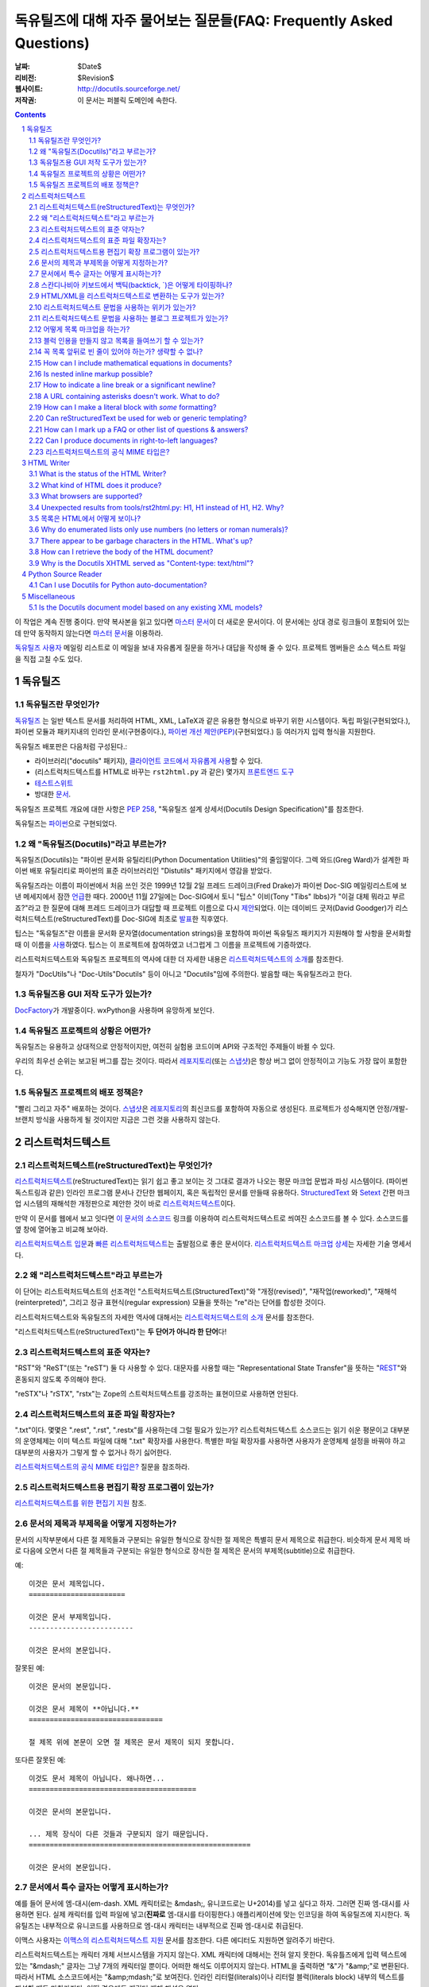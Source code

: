.. -*- coding: utf-8 -*-


.. 관리자 주의 사항: 새로운 질문은 각 절의 마지막에 덧붙여서 절과 질문의 번호가
   바뀌지 않도록 한다.


======================================================================================
 독유틸즈에 대해 자주 물어보는 질문들(FAQ: Frequently Asked Questions)
======================================================================================

:날짜: $Date$
:리비전: $Revision$
:웹사이트: http://docutils.sourceforge.net/
:저작권: 이 문서는 퍼블릭 도메인에 속한다.

.. contents::
.. sectnum::


이 작업은 계속 진행 중이다. 만약 복사본을 읽고 있다면 `마스터 문서`_\ 이 더 새로운 문서이다.
이 문서에는 상대 경로 링크들이 포함되어 있는데 만약 동작하지 않는다면 `마스터 문서`_\ 을 이용하라.

`독유틸즈 사용자`_ 메일링 리스트로 이 메일을 보내 자유롭게 질문을 하거나 대답을 작성해 줄 수 있다.
프로젝트 멤버들은 소스 텍스트 파일을 직접 고칠 수도 있다.

.. _마스터 문서: https://veranostech.github.io/docs-korean-docutils/docutils/FAQ_ko.html
.. _연락 바람:
.. _독유틸즈 사용자: docs/user/mailing-lists.html#Docutils-users



독유틸즈
================

독유틸즈란 무엇인가?
----------------------------------


독유틸즈_ 는 일반 텍스트 문서를 처리하여 HTML, XML, LaTeX과 같은 유용한 형식으로
바꾸기 위한 시스템이다. 독립 파일(구현되었다.),
파이썬 모듈과 패키지내의 인라인 문서(구현중이다.),
`파이썬 개선 제안(PEP)`_\ (구현되었다.) 등
여러가지 입력 형식을 지원한다.

독유틸즈 배포판은 다음처럼 구성된다.:

* 라이브러리("docutils" 패키지), `클라이언트 코드에서 자유롭게 사용`_\ 할 수 있다.
* (리스트럭처드텍스트를 HTML로 바꾸는 ``rst2html.py`` 과 같은) 몇가지 `프론트엔드 도구`_
* `테스트스위트`_
* 방대한 문서_.

독유틸즈 프로젝트 개요에 대한 사항은 `PEP 258`_,
"독유틸즈 설계 상세서(Docutils Design Specification)"를 참조한다.

독유틸즈는 파이썬_\ 으로 구현되었다.

.. _독유틸즈: http://docutils.sourceforge.net/
.. _`파이썬 개선 제안(PEP)`: http://www.python.org/peps/pep-0012.html
.. _클라이언트 코드에서 자유롭게 사용: docs/api/publisher_ko.html
.. _프론트엔드 도구: docs/user/tools_ko.html
.. _테스트스위트: docs/dev/testing_ko.html
.. _문서: docs/index_ko.html
.. _PEP 258: http://www.python.org/peps/pep-0258.html
.. _파이썬: http://www.python.org/


왜 "독유틸즈(Docutils)"라고 부르는가?
--------------------------------------------------------

독유틸즈(Docutils)는 "파이썬 문서화 유틸리티(Python Documentation Utilities)"의 줄임말이다.
그렉 와드(Greg Ward)가 설계한 파이썬 배포 유틸리티로 파이썬의 표준 라이브러리인 "Distutils" 패키지에서 영감을 받았다.

독유틸즈라는 이름이 파이썬에서 처음 쓰인 것은 1999년 12월 2일 프레드 드레이크(Fred Drake)가
파이썬 Doc-SIG 메일링리스트에 보낸 메세지에서 잠깐 `언급`__\ 한 때다.
2000년 11월 27일에는 Doc-SIG에서 토니 "팁스" 이비(Tony "Tibs" Ibbs)가
"이걸 대체 뭐라고 부르죠?"라고 한 질문에 대해 프레드 드레이크가 대답할 때
프로젝트 이름으로 다시 `제안`__\ 되었다.
이는 데이비드 굿저(David Goodger)가 리스럭처드텍스트(reStructuredText)를
Doc-SIG에 최초로 `발표`__\ 한 직후였다.

팁스는 "독유틸즈"란 이름을
문서화 문자열(documentation strings)을 포함하여
파이썬 독유틸즈 패키지가 지원해야 할 사항을 문서화할 때 이 이름을 `사용`__\ 하였다.
팁스는 이 프로젝트에 참여하였고 너그럽게 그 이름을 프로젝트에 기증하였다.

리스트럭처드텍스트와 독유틸즈 프로젝트의 역사에 대한 더 자세한 내용은
`리스트럭처드텍스트의 소개`_\ 를 참조한다.

철자가 "DocUtils"나 "Doc-Utils"Docutils" 등이 아니고 "Docutils"임에 주의한다.
발음할 때는 독유틸즈라고 한다.

.. _리스트럭처드텍스트의 소개: docs/ref/rst/introduction_ko.html
__ http://mail.python.org/pipermail/doc-sig/1999-December/000878.html
__ http://mail.python.org/pipermail/doc-sig/2000-November/001252.html
__ http://mail.python.org/pipermail/doc-sig/2000-November/001239.html
__ http://homepage.ntlworld.com/tibsnjoan/docutils/STpy.html


독유틸즈용 GUI 저작 도구가 있는가?
--------------------------------------------------

DocFactory_\ 가 개발중이다. wxPython을 사용하며 유망하게 보인다.

.. _DocFactory:
   http://docutils.sf.net/sandbox/gschwant/docfactory/doc/


독유틸즈 프로젝트의 상황은 어떤가?
---------------------------------------------------------------------

독유틸즈는 유용하고 상대적으로 안정적이지만, 여전히 실험용 코드이며
API와 구조적인 주제들이 바뀔 수 있다.

우리의 최우선 순위는 보고된 버그를 잡는 것이다.
따라서 레포지토리_\ (또는 스냅샷_)은 항상 버그 없이 안정적이고
기능도 가장 많이 포함한다.


독유틸즈 프로젝트의 배포 정책은?
--------------------------------------------

"빨리 그리고 자주" 배포하는 것이다.
스냅샷_\ 은 레포지토리_\ 의 최신코드를 포함하여 자동으로 생성된다.
프로젝트가 성숙해지면 안정/개발-브랜치 방식을 사용하게 될 것이지만
지금은 그런 것을 사용하지 않는다.

.. _레포지토리: docs/dev/repository.html
.. _스냅샷: http://docutils.sourceforge.net/#download


리스트럭처드텍스트
================================================================

리스트럭처드텍스트(reStructuredText)는 무엇인가?
---------------------------------------------------------------------------

리스트럭처드텍스트_\ (reStructuredText)는 읽기 쉽고 좋고 보이는 것 그대로 결과가 나오는 평문 마크업 문법과 파싱 시스템이다.
(파이썬 독스트링과 같은) 인라인 프로그램 문서나 간단한 웹페이지, 혹은 독립적인 문서를 만들때 유용하다.
StructuredText_ 와 Setext_ 간편 마크업 시스템의 재해석한 개정판으로 제안한 것이 바로 리스트럭처드텍스트_\ 이다.

만약 이 문서를 웹에서 보고 잇다면
`이 문서의 소스코드 <https://raw.githubusercontent.com/VeranosTech/docs-korean-docutils/docs-korean/docutils/FAQ_ko.rst>`_
링크를 이용하여 리스트럭처드텍스트로 씌여진 소스코드를 볼 수 있다.
소스코드를 옆 창에 열어놓고 비교해 보아라.

`리스트럭처드텍스트 입문`_\ 과 `빠른 리스트럭처드텍스트`_\ 는
출발점으로 좋은 문서이다.
`리스트럭처드텍스트 마크업 상세`_\ 는 자세한 기술 명세서다.

.. _리스트럭처드텍스트 입문: docs/user/rst/quickstart_ko.html
.. _빠른 리스트럭처드텍스트: docs/user/rst/quickref_ko.html
.. _리스트럭처드텍스트 마크업 상세: docs/ref/rst/restructuredtext_ko.html
.. _리스트럭처드텍스트: https://veranostech.github.io/docs-korean-docutils/web/rst_ko.html
.. _StructuredText: http://dev.zope.org/Members/jim/StructuredTextWiki/FrontPage/
.. _Setext: http://docutils.sourceforge.net/mirror/setext.html


왜 "리스트럭처드텍스트"라고 부르는가
------------------------------------------------------------------------

이 단어는 리스트럭처드텍스트의 선조격인 "스트럭처드텍스트(StructuredText)"와
"개정(revised)", "재작업(reworked)",  "재해석(reinterpreted)", 그리고
정규 표현식(regular expression) 모듈을 뚯하는
"re"라는 단어를 합성한 것이다.

리스트럭처드텍스트와 독유틸즈의 자세한 역사에 대해서는 `리스트럭처드텍스트의 소개`_
문서를 참조한다.


"리스트럭처드텍스트(reStructuredText)"는 **두 단어가 아니라 한 단어**\ 다!


리스트럭처드텍스트의 표준 약자는?
--------------------------------------------------------

"RST"와 "ReST"(또는 "reST") 둘 다 사용할 수 있다.
대문자를 사용할 때는 "Representational State Transfer"을 뜻하는
"REST__"와 혼동되지 않도록 주의해야 한다.

"reSTX"나 "rSTX", "rstx"는 Zope의 스트럭처드텍스트를 강조하는 표현이므로 사용하면 안된다.

__ http://en.wikipedia.org/wiki/Representational_State_Transfer


리스트럭처드텍스트의 표준 파일 확장자는?
-------------------------------------------------------------------

".txt"이다.  몇몇은 ".rest", ".rst", ".restx"를 사용하는데 그럴 필요가 있는가?
리스트럭처드텍스트 소스코드는 읽기 쉬운 평문이고 대부분의 운영체제는 이미
텍스트 파일에 대해 ".txt" 확장자를 사용한다. 특별한 파일 확장자를 사용하면
사용자가 운영체제 설정을 바꿔야 하고 대부분의 사용자가 그렇게 할 수 없거나
하기 싫어한다.

`리스트럭처드텍스트의 공식 MIME 타입은?`_ 질문을 참조하라.


리스트럭처드텍스트용 편집기 확장 프로그램이 있는가?
-----------------------------------------------------------------------------------

`리스트럭처드텍스트를 위한 편집기 지원`__ 참조.

__ tools/editors/README_ko.html


문서의 제목과 부제목을 어떻게 지정하는가?
-----------------------------------------------------------

문서의 시작부분에서 다른 절 제목들과 구분되는 유일한 형식으로 장식한 절 제목은 특별히
문서 제목으로 취급한다.
비슷하게 문서 제목 바로 다음에 오면서 다른 절 제목들과 구분되는 유일한 형식으로 장식한 절 제목은
문서의 부제목(subtitle)으로 취급한다.

예::

    이것은 문서 제목입니다.
    =======================

    이것은 문서 부제목입니다.
    -------------------------

    이것은 문서의 본문입니다.

잘못된 예::

    이것은 문서의 본문입니다.

    이것은 문서 제목이 **아닙니다.**
    ================================

    절 제목 위에 본문이 오면 절 제목은 문서 제목이 되지 못합니다.

또다른 잘못된 예::

    이것도 문서 제목이 아닙니다. 왜나하면...
    ========================================

    이것은 문서의 본문입니다.

    ... 제목 장식이 다른 것들과 구분되지 않기 때문입니다.
    =====================================================

    이것은 문서의 본문입니다.


문서에서 특수 글자는 어떻게 표시하는가?
--------------------------------------------------------------------------------

예를 들어 문서에 엠-대시(em-dash. XML 캐릭터로는 &mdash;,
유니코드로는 U+2014)를 넣고 싶다고 하자. 그러면 진짜 엠-대시를 사용하면 된다.
실제 캐릭터를 입력 파일에 넣고(**진짜로** 엠-대시를 타이핑한다.)
애플리케이션에 맞는 인코딩을 하여 독유틸즈에 지시한다.
독유틸즈는 내부적으로 유니코드를 사용하므로 엠-대시 캐릭터는
내부적으로 진짜 엠-대시로 취급된다.

이맥스 사용자는 `이맥스의 리스트럭처드텍스트 지원`__
문서를 참조한다.  다른 에디터도 지원하면 알려주기 바란다.

__ tools/editors/emacs/README_ko.html

리스트럭처드텍스트는 캐릭터 개체 서브시스템을 가지지 않는다.
XML 캐릭터에 대해서는 전혀 알지 못한다.
독유틀즈에게 입력 텍스트에 있는  "&mdash;" 글자는
그냥 7개의 캐릭터일 뿐이다. 어떠한 해석도 이루어지지 않는다.
HTML을 출력하면 "&"가 "&amp;"로 변환된다. 따라서
HTML 소스코드에서는 "&amp;mdash;"로 보여진다.
인라인 리터럴(literals)이나 리터럴 블럭(literals block) 내부의
텍스트를 해설할 때도 마찬가지다. 어떤 경우에도 캐릭터 개체
해석은 없다.

만약 유니코드 호환 인코딩을 사용할 수 없고 7비트 아스키코드만 써야 한다면
돌아가는 방법이 있기는 하다.
독유틸즈 0.3.10에는 `표준 치환 정의 집합(Standard Substitution Definition Sets)`_\ 이 추가되었다.
이를 사용하면 치환 정의(substitution definitions)를 사용하여
XML이나 HTML 캐릭터를 넣을 수 있다.
예를 들어 일본 엔화 표시는 다음과 같이 쓸 수 있다.

    .. include:: <xhtml1-lat1.txt>

    식사가 |yen| 600이라고?  정말 싸네!

옛날 버전의 독유틸즈에서는
캐릭터 개체 셋의 치환 정의를 할 때 "unicode_" 지시어를 사용할 수 있다.
아이디어를 제공해준 데이비드 프리스트(David Priest)에게 감사한다.

만약 XML 스타일의 캐릭터 개체를 사용해야 한다면
UTF-8이나 비슷한 걸로 변환하는 전처리기를 직접 구현해야 한다.
하지만 이렇게 하면 더이상 캐릭터 개체를 자연스럽게 사용할 수 없기 때문에
상황이 복잡해진다.
"&mdash;"라고 쓰는 대신에 "&amp;mdash;"라고 써야 할 것이다.

롱-대시(long dash)의 경우에도 ("unicode_" 지시자를 사용하여)
문서에 다음처럼 치환 정의를 넣을 수 있다.::

    .. |--| unicode:: U+2013   .. 엔-대시(en dash)
    .. |---| unicode:: U+2014  .. 엠-대시(em dash), 좌우의 공백을 없앰.
       :trim:

.. |--| unicode:: U+2013   .. 엔-대시(en dash)
.. |---| unicode:: U+2014  .. 엠-대시(em dash), 좌우의 공백을 없앰.
   :trim:

이렇게 하면 다음 처럼 순수 아스키코드로 대시를 사용할 수 있다.:
"``foo |--| bar; foo |---| bar``",
는 "foo |--| bar; foo |---| bar"로
보일 것이다(모질라와 파이어폭스에서는 잘 안보일 수도 있다.).

"``foo|---|bar``"라고는 쓸 수 없기 때문에 일단 공백을 넣고
리스트럭처드텍스트 파서가 공백을 없애도록 ``:trim:`` 옵션이 필요하다.

.. _표준 치환 정의 집합(Standard Substitution Definition Sets):
   docs/ref/rst/definitions_ko.html
.. _unicode: docs/ref/rst/directives.html#unicode-character-codes
.. _tarball: http://docutils.sourceforge.net/tmp/charents.tgz
.. _to-do list: docs/dev/todo.html


스칸디나비아 키보드에서 백틱(backtick, \`)은 어떻게 타이핑하나?
---------------------------------------------------------------------------------------------------------

스칸디나비아 키보드를 쓰면 백틱(backtick, \`)키가 없으므로
리스트럭처드텍스트에서 백틱 사용이 어렵다.
백틱(\`) 캐릭터를 쓰려면 SHIFT-` + SPACE를 눌러야 한다.

불행하게도 현재까지 나온 어떤 방법으로도 모든 사람을 만족시킬 수 있는 방법은 없다.

스칸디나비아 프로그래머와 기술서 작가의 경우, 이 상황은
리스트럭처드텍스트 뿐 아니라 다른 프로그래밍 언어와 환경에서도 마찬가지이다.

가능한 해결방법은 다음과 같다.

* 백틱을 많이 상요하지 않는다면 가장 단순한 방법으로 백틱을 하나 치고서는
  카피-페이스트(copy and then paste)를 한다.
  이 방법이 SHIFT-` + SPACE를 계속 치는 것보다는 빠르다.

* 키보드 마크로를 사용한다.

* 키보드 매핑을 바꾼다. 스칸디나비아 키보드 배열은 프로그래밍과 기술서용의
  다른 캐릭터도 사용하기 힘들다.
  예를 들어 []{} 기호들도 미국식 자판에 비해 치기 힘들게 되어 있다.

  Axel Kollmorgen을 인용하면,

      윈도우에서는 `Microsoft Keyboard Layout Creator
      <http://www.microsoft.com/globaldev/tools/msklc.mspx>`__\ 를 쓰면
      쉽게 백틱 키를 매핑할 수 있다.

* 가상 키보드 및 캐릭터 팔레트를 사용한다.:

  - `Web-based keyboards <http://keyboard.lab.co.il/>`__ (IE에서만 사용가능).
  - 윈도우: `Click-N-Type <http://www.lakefolks.org/cnt/>`__.
  - 맥 OS X: 선호하는 캐릭터를 쉽게 입력하도록 저장 가능한 캐릭터 팔레트.
    시스템 환경설정을 열고 언어 및 지역, 키보드 환경 설정의 키보드 탭에서
    "메뉴 막대에서 키보드 및 이모티콘 표시"를 설정한다.

만약 더 나은 방법이 있다면 `연락 바람`_\ .


HTML/XML을 리스트럭처드텍스트로 변환하는 도구가 있는가?
---------------------------------------------------------------------------------------

여러 사람들이 이 아이디어를 교류하였으며 `독유틸즈 링크 목록`_\ 에
몇가지 리스트럭처드텍스트 생성 도구가 구현되어 있다.

리스트럭처드텍스트에서 다시 XML로 변환하는것이 불가능한 이유는 없다.
기술적으로 구현이 안된다면 버그로 간주해야 한다.
공백은 같지 않아도 문단은 상관없다.
링크나 ID 처리와 같은 자잘한 부분에서 어려움이 있을 수는 있다.

The tricky parts would be the smaller details, like
links and IDs and other bookkeeping.

HTML의 경우에는 완벽하게 변환하는 것이 불가능하다.
추가 클래스 속성을 많이 추가한다고 해도 어려울 수 있다.
"아주 간단한 HTML"(간단한 정도를 잘 정의하면)을 리스트럭처드텍스트로
변환하는 것은 가능하겠지만 HTML 자체가 단순한 형식화에 지나지 않기 때문에
변환기가 유용하지 않을 것이다.
80% 정도는 자동으로 변환하고 나머지 20%를 수동으로 변환하는 80/20 접근방법을 쓸 수도 있다.

.. _독유틸즈 링크 목록: docs/user/links_ko.html


리스트럭처드텍스트 문법을 사용하는 위키가 있는가?
-----------------------------------------------------------------------------

There are several, with various degrees of completeness.  With no
implied endorsement or recommendation, and in no particular order:

* `Ian Bicking'의 실험적인 코드
  <http://docutils.sf.net/sandbox/ianb/wiki/Wiki.py>`__

* `모인모인(MoinMoin) <http://moinmoin.wikiwikiweb.de/>`__\ 도 일부 지원한다.
  다음은 `샘플 <http://moinmoin.wikiwikiweb.de/RestSample>`__\ 이다.

* Zope 기반의 `Zwiki <http://zwiki.org/>`__

* Zope3 기반의 Zwiki (Zope 3 소스트리 ``zope.products.zwiki``)

* `StikiWiki <http://mithrandr.moria.org/code/stikiwiki/>`__

* `Trac <http://trac.edgewall.com//>`__ \ 도 위키 마크업의 대체품으로
  리스트럭처드텍스트 문법을
  `지원 <http://trac.edgewall.com//wiki/WikiRestructuredText>`__\ 한다.
  RST 참조 지시어나 'trac' 역할 지시자를 사용한 `TracLinks
  <http://trac.edgewall.com//wiki/TracLinks>`__\ 도 지원한다.

다른 리스트럭처드텍스트 지원 위키가 있다면 `연락 바람`_\ .

.. dead link
.. The example application for the `Web Framework Shootout
.. <http://colorstudy.com/docs/shootout.html>`__ article is a Wiki using
.. reStructuredText.


리스트럭처드텍스트 문법을 사용하는 블로그 프로젝트가 있는가?
-----------------------------------------------------------------------------

다음 목록은 특정한 순서를 따르지 않으며 특별히 어떤 것을 추천하지도 않는다.

* `Firedrop <http://www.voidspace.org.uk/python/firedrop2/>`__
* `PyBloxsom <http://pyblosxom.sourceforge.net/>`__
* `Lino WebMan <http://lino.sourceforge.net/webman.html>`__
* `Pelican <http://blog.getpelican.com/>`__
  (`PyPi <http://pypi.python.org/pypi/pelican>`__)

다른 리스트럭처드텍스트 지원 블로그가 있다면 `연락 바람`_\ .


.. _Can lists be indented without generating block quotes?:

어떻게 목록 마크업을 하는가?
------------------------------------------------------

`글머리 기호 목록`_ & `순서 목록`_ 마크업은 아주 직관적이지만
다음 두 가지를 주의해야 한다.

.. _글머리 기호 목록: docs/ref/rst/restructuredtext_ko.html#bullet-lists
.. _순서 목록: docs/ref/rst/restructuredtext_ko.html#enumerated-lists

1. 목록을 **들여쓰기하면 안된다**\ . 다음은 옳은 예이다.::

       문장

       * 목록 항목 1

         * 내포 항목 1.1
         * 내포 항목 1.2

       * 목록 항목 2

   다음은 틀린 예이다.::

       문장

         * 목록 항목 1

             * 내포 항목 1.1
             * 내포 항목 1.2

         * 목록 항목 2

   (항목 1.1이나 1.2처럼) 들여쓰기를 하면 블럭 인용(block quote)으로 간주한다.
   아마도 의도한 바와 다를 것이다.
   이렇게 하면 출력에서 목록이 너무 많이 들어가게 된다.

2. 같은 레벨의 항목인 경우만 제외하고 목록 항목 **앞뒤로 반드시 빈 줄**\ 이 있어야 한다.
   같은 레벨의 항목의 경우에는 빈 줄이 있어도 되고 없어도 된다.
   위 예제에서도 볼 수 있다.

*출력*\ 된 형식은 입력에 의존하지 않으며 출력기(writer)와 스타일시트에 의해 결정된다.
예를 들어 HTML 출력에서 리스트는 기본으로 들여쓰기 되지는 않는다.
자세한 내용은 `목록은 HTML에서 어떻게 보이나?`_ 항목을 참조한다.


블럭 인용을 만들지 않고 목록을 들여쓰기 할 수 있는가?
-----------------------------------------------------------------------------------------

어떤 사람들은 들여쓰기가 있는 목록을 쓰면서 블럭 인용을 만들지 않기를 바란다.
리스트럭처드텍스트에서 이것을 허용하는가에 대한 많은 토론이 있었다. 하지만
이렇게 구현하려면 몇가지 해결해야 할 이슈가 있다. 이 이슈에 대해 정리한 내용은
`앞으로 해야 할 일`__\ 을 참조한다.

__ docs/dev/todo.html#indented-lists


꼭 목록 앞뒤로 빈 줄이 있어야 하는가? 생략할 수 없나?
--------------------------------------------------------------

대답: 생략할 수 없다.

리스트럭처드텍스트에서는 목록의 앞뒤로 빈 줄(blank lines) 없이 목록을
마크업하거나 파싱할 수 없다. 빈 줄이 많으면 중첩된 목록이 보기 흉해질 수 있지만
불명확한 마크업을 피하기 위해 치루어야 할 대가이다.
몇몇 다른 텍스트기반 마크업 시스템은 중첩된 목록에서 빈 줄을 요구하지 않는다.
그 대신 더 불명확해 지거나 복잡하게 된다.
예를 들어, `Epytext <http://epydoc.sf.net/epytext.html#list>`_\ 에서는
목록 앞뒤로 빈 줄이 필요업지만 대신 목록 자체를 들여쓰기 해야 하고
불명확한 경우를 피해야 한다.


How can I include mathematical equations in documents?
------------------------------------------------------

Use the `math directive`_ and `math role`_, available since Docutils 0.8.

.. _math directive: docs/ref/rst/directives.html#math
.. _math role: docs/ref/rst/roles.html#math


Is nested inline markup possible?
---------------------------------

Not currently, no.  It's on the `to-do list`__ (`details here`__), and
hopefully will be part of the reStructuredText parser soon.  At that
time, markup like this will become possible::

    Here is some *emphasized text containing a `hyperlink`_ and
    ``inline literals``*.

__ docs/dev/todo.html#nested-inline-markup
__ docs/dev/rst/alternatives.html#nested-inline-markup

There are workarounds, but they are either convoluted or ugly or both.
They are not recommended.

* Inline markup can be combined with hyperlinks using `substitution
  definitions`__ and references__ with the `"replace" directive`__.
  For example::

      Here is an |emphasized hyperlink|_.

      .. |emphasized hyperlink| replace:: *emphasized hyperlink*
      .. _emphasized hyperlink: http://example.org

  It is not possible for just a portion of the replacement text to be
  a hyperlink; it's the entire replacement text or nothing.

  __ docs/ref/rst/restructuredtext.html#substitution-definitions
  __ docs/ref/rst/restructuredtext.html#substitution-references
  __ docs/ref/rst/directives.html#replace

* The `"raw" directive`__ can be used to insert raw HTML into HTML
  output::

      Here is some |stuff|.

      .. |stuff| raw:: html

         <em>emphasized text containing a
         <a href="http://example.org">hyperlink</a> and
         <tt>inline literals</tt></em>

  Raw LaTeX is supported for LaTeX output, etc.

  __ docs/ref/rst/directives.html#raw


How to indicate a line break or a significant newline?
------------------------------------------------------

`Line blocks`__ are designed for address blocks, verse, and other
cases where line breaks are significant and must be preserved.  Unlike
literal blocks, the typeface is not changed, and inline markup is
recognized.  For example::

    | A one, two, a one two three four
    |
    | Half a bee, philosophically,
    |     must, *ipso facto*, half not be.
    | But half the bee has got to be,
    |     *vis a vis* its entity.  D'you see?
    |
    | But can a bee be said to be
    |     or not to be an entire bee,
    |         when half the bee is not a bee,
    |             due to some ancient injury?
    |
    | Singing...

__ docs/ref/rst/restructuredtext.html#line-blocks

Here's a workaround for manually inserting explicit line breaks in
HTML output::

    .. |br| raw:: html

       <br />

    I want to break this line here: |br| this is after the break.

    If the extra whitespace bothers you, |br|\ backslash-escape it.


A URL containing asterisks doesn't work.  What to do?
-----------------------------------------------------

Asterisks are valid URL characters (see :RFC:`2396`), sometimes used
in URLs.  For example::

    http://cvs.example.org/viewcvs.py/*checkout*/module/file

Unfortunately, the parser thinks the asterisks are indicating
emphasis.  The slashes serve as delineating punctuation, allowing the
asterisks to be recognized as markup.  The example above is separated
by the parser into a truncated URL, an emphasized word, and some
regular text::

    http://cvs.example.org/viewcvs.py/
    *checkout*
    /module/file

To turn off markup recognition, use a backslash to escape at least the
first asterisk, like this::

    http://cvs.example.org/viewcvs.py/\*checkout*/module/file

Escaping the second asterisk doesn't hurt, but it isn't necessary.


How can I make a literal block with *some* formatting?
------------------------------------------------------

Use the `parsed-literal`_ directive.

.. _parsed-literal: docs/ref/rst/directives.html#parsed-literal

Scenario: a document contains some source code, which calls for a
literal block to preserve linebreaks and whitespace.  But part of the
source code should be formatted, for example as emphasis or as a
hyperlink.  This calls for a *parsed* literal block::

    .. parsed-literal::

       print "Hello world!"  # *tricky* code [1]_

The emphasis (``*tricky*``) and footnote reference (``[1]_``) will be
parsed.


Can reStructuredText be used for web or generic templating?
-----------------------------------------------------------

Docutils and reStructuredText can be used with or as a component of a
templating system, but they do not themselves include templating
functionality.  Templating should simply be left to dedicated
templating systems.  Users can choose a templating system to apply to
their reStructuredText documents as best serves their interests.

There are many good templating systems for Python (ht2html_, YAPTU_,
Quixote_'s PTL, Cheetah_, etc.; see this non-exhaustive list of `some
other templating systems`_), and many more for other languages, each
with different approaches.  We invite you to try several and find one
you like.  If you adapt it to use Docutils/reStructuredText, please
consider contributing the code to Docutils or `연락 바람`_ and we'll
keep a list here.

One reST-specific web templating system is `rest2web
<http://www.voidspace.org.uk/python/rest2web>`_, a tool for
automatically building websites, or parts of websites.

.. _ht2html: http://ht2html.sourceforge.net/
.. _YAPTU:
   http://aspn.activestate.com/ASPN/Cookbook/Python/Recipe/52305
.. _Quixote: http://www.mems-exchange.org/software/quixote/
.. _Cheetah: http://www.cheetahtemplate.org/
.. _some other templating systems:
   http://webware.sourceforge.net/Papers/Templates/


How can I mark up a FAQ or other list of questions & answers?
-------------------------------------------------------------

There is no specific syntax for FAQs and Q&A lists.  Here are two
options:

1. For a FAQ (Frequently Asked Questions, usually with answers), a
   convenient way to mark up the questions is as section titles, with
   the answer(s) as section content.  This document is marked up in
   this way.

   The advantages of using section titles for questions are: sections
   can be numbered automatically, and a table of contents can be
   generated automatically.  One limitation of this format is that
   questions must fit on one line (section titles may not wrap, in the
   source text).  For very long questions, the title may be a summary
   of the question, with the full question in the section body.

2. Field lists work well as Q&A lists::

       :Q: What kind of questions can we
           put here?

       :A: Any kind we like!

   In order to separate questions, lists can be used:

       1. :Q: What kind of question can we
              put here?
          :A: Any kind we like!

       2. :Q: How many answers can a question have?
          :A: It can have one,
          :A: or more.
          :A3: Answers can be numbered like this.
          :A: 1. Or like this.
              2. We're flexible!

   If you don't want to number or otherwise mark questions, you can
   use an empty comment between individual field lists to separate
   them::

       :Q: First question?
       :A: Answer.

       ..

       :Q: Second question?
       :A: Answer.


.. _bidi:

Can I produce documents in right-to-left languages?
---------------------------------------------------

Languages written from right to left, such as Arabic and Hebrew, must
be reordered according to the `Unicode Bidi Algorithm`_.  This
requires support from the editor and special markup in the output
format.

The source format of reStructuredText is relatively bidi-friendly:
most constructs are denoted by punctuation without intrusion of
English and when you must write in English, it's usually on a separate
line.  So any editor that auto-detects direction per-line (like gedit
or geresh_) will suffice.

Moreover, it's possible to translate_ all reStructuredText keywords.
This was not yet done for any RTL language, but when it is, it will be
possible to write an RTL document with vitually no English.  This will
allow reasonable use of editors limited to a single base direction for
the whole document (like Notepad, Vim and text boxes in Firefox).

.. _Unicode Bidi Algorithm: http://www.unicode.org/reports/tr9/
.. _geresh: http://www.typo.co.il/~mooffie/geresh/
.. _translate: docs/howto/i18n.html

The second problem is bidi markup of the output.  There is an almost
transparent implicit solution for HTML:

* Grab http://cben-hacks.sourceforge.net/bidi/hibidi.py and
  http://cben-hacks.sourceforge.net/bidi/rst2html_hibidi.py.
  Put them both in the same directory and make them executable.

* Use ``rst2html_hibidi.py`` instead of ``rst2html.py``.

* It infers dir attributes in the HTML from the text.  It does it
  hierachically, giving much better results than usual.  You can still
  use LRM/RLM and LRE/RLE/PDF control codes to help it.

  * If you want the gory details: See the full theory_, and note the
    incomplete practice_ (this is still a partial implementation - but
    sufficient for most needs).

    .. _theory: http://cben-hacks.sf.net/bidi/hibidi.html
    .. _practice: http://cben-hacks.sf.net/bidi/hibidi.html#practice

There is also an explicit way to set directions through CSS and
classes in the HTML:

* Copy ``default.css`` to a new file and add relevant parts of the
  following::

      /* Use these two if the main document direction is RTL */
      body { direction: rtl; }
      div.sidebar { float: left !important; }

      /* The next 3 rules are very useful in documents containing pieces
      of code in english */
      /* Use this if you all your literal blocks (::) are LTR */
      pre {direction: ltr; unicode-bidi: embed; }
      /* Use this if you all your inline literals (``) are LTR */
      tt {direction: ltr; unicode-bidi: embed; }
      /* Use this if you all your interpretted text (`) is LTR */
      cite {direction: ltr; unicode-bidi: embed; }

      /* Allow manual direction override by class directive and roles */
      .rtl { direction: rtl; }
      .ltr { direction: ltr; }

* Select this new stylesheet with ``--stylesheet=<file>`` or the
  stylesheet_ setting.

* Now if you need to override the direction of some element (from a
  paragraph to a whole section), write::

      .. class:: rtl

  or::

      .. class:: ltr

  before it (see the class_ directive for details).

* To change the direction of some inline text fragment, you can use
  RLE/LRE/PDF control characters, or write ``:rtl:`RTL text``` /
  ``:ltr:`RTL text```.  To use the latter syntax, you must write this
  once at the beginning of your document::

      .. role:: ltr
      .. role:: rtl

.. _stylesheet: docs/user/config.html#stylesheet
.. _class: docs/ref/rst/directives.txt#class

LaTeX is quite hard to implement (it doesn't support the bidi
algorithm, so all direction changes - even numbers in RTL text - must
be explicitly marked).  Other formats are more-or-less easy.

If you have any questions/problems/bugs related to bidi with docutils,
ask `Beni Cherniavsky`__ directly or the `독유틸즈 사용자`_ mailing
list.

__ mailto:cben@users.sf.net


리스트럭처드텍스트의 공식 MIME 타입은?
--------------------------------------------------------

While there is no registered MIME type for reStructuredText, the
"official unofficial" standard MIME type is "text/x-rst".  This was
invented for the build system for 파이썬 개선 제안(PEP: Python Enhancement Proposals),
and it's used by the python.org web site build system.

(The "x-" prefix means it's an unregistered MIME type.)

Also see `리스트럭처드텍스트의 표준 파일 확장자는?`_


HTML Writer
===========

What is the status of the HTML Writer?
--------------------------------------

The HTML Writer module, ``docutils/writers/html4css1.py``, is a
proof-of-concept reference implementation.  While it is a complete
implementation, some aspects of the HTML it produces may be incompatible
with older browsers or specialized applications (such as web templating).
The sandbox has some alternative HTML writers, contributions are welcome.


What kind of HTML does it produce?
----------------------------------

It produces XHTML compatible with the `XHTML 1.0`_ specification.  A
cascading stylesheet is required for proper viewing with a modern
graphical browser.  Correct rendering of the HTML produced depends on
the CSS support of the browser.  A general-purpose stylesheet,
``html4css1.css`` is provided with the code, and is embedded by
default.  It is installed in the "writers/html4css1/" subdirectory
within the Docutils package.  Use the ``--help`` command-line option
to see the specific location on your machine.

.. _XHTML 1.0: http://www.w3.org/TR/xhtml1/


What browsers are supported?
----------------------------

No specific browser is targeted; all modern graphical browsers should
work.  Some older browsers, text-only browsers, and browsers without
full CSS support are known to produce inferior results.  Firefox,
Safari, Mozilla (version 1.0 and up), Opera, and MS Internet Explorer
(version 5.0 and up) are known to give good results.  Reports of
experiences with other browsers are welcome.


Unexpected results from tools/rst2html.py: H1, H1 instead of H1, H2.  Why?
--------------------------------------------------------------------------

Here's the question in full:

    I have this text::

        Heading 1
        =========

        All my life, I wanted to be H1.

        Heading 1.1
        -----------

        But along came H1, and so shouldn't I be H2?
        No!  I'm H1!

        Heading 1.1.1
        *************

        Yeah, imagine me, I'm stuck at H3!  No?!?

    When I run it through tools/rst2html.py, I get unexpected results
    (below).  I was expecting H1, H2, then H3; instead, I get H1, H1,
    H2::

        ...
        <html lang="en">
        <head>
        ...
        <title>Heading 1</title>
        </head>
        <body>
        <div class="document" id="heading-1">
        <h1 class="title">Heading 1</h1>                <-- first H1
        <p>All my life, I wanted to be H1.</p>
        <div class="section" id="heading-1-1">
        <h1><a name="heading-1-1">Heading 1.1</a></h1>        <-- H1
        <p>But along came H1, and so now I must be H2.</p>
        <div class="section" id="heading-1-1-1">
        <h2><a name="heading-1-1-1">Heading 1.1.1</a></h2>
        <p>Yeah, imagine me, I'm stuck at H3!</p>
        ...

    What gives?

Check the "class" attribute on the H1 tags, and you will see a
difference.  The first H1 is actually ``<h1 class="title">``; this is
the document title, and the default stylesheet renders it centered.
There can also be an ``<h2 class="subtitle">`` for the document
subtitle.

If there's only one highest-level section title at the beginning of a
document, it is treated specially, as the document title.  (Similarly, a
lone second-highest-level section title may become the document
subtitle.)  See `문서의 제목과 부제목을 어떻게 지정하는가?`_ for
details.  Rather than use a plain H1 for the document title, we use ``<h1
class="title">`` so that we can use H1 again within the document.  Why
do we do this?  HTML only has H1-H6, so by making H1 do double duty, we
effectively reserve these tags to provide 6 levels of heading beyond the
single document title.

HTML is being used for dumb formatting for nothing but final display.
A stylesheet *is required*, and one is provided; see `What kind of
HTML does it produce?`_ above.  Of course, you're welcome to roll your
own.  The default stylesheet provides rules to format ``<h1
class="title">`` and ``<h2 class="subtitle">`` differently from
ordinary ``<h1>`` and ``<h2>``::

    h1.title {
      text-align: center }

    h2.subtitle {
      text-align: center }

If you don't want the top section heading to be interpreted as a
title at all, disable the `doctitle_xform`_ setting
(``--no-doc-title`` option).  This will interpret your document
differently from the standard settings, which might not be a good
idea.  If you don't like the reuse of the H1 in the HTML output, you
can tweak the `initial_header_level`_ setting
(``--initial-header-level`` option) -- but unless you match its value
to your specific document, you might end up with bad HTML (e.g. H3
without H2).

.. _doctitle_xform: docs/user/config.html#doctitle-xform
.. _initial_header_level: docs/user/config.html#initial-header-level

(Thanks to Mark McEahern for the question and much of the answer.)


목록은 HTML에서 어떻게 보이나?
--------------------------------

If list formatting looks strange, first check that you understand
`list markup`__.

__ `How should I mark up lists?`_

* By default, HTML browsers indent lists relative to their context.
  This follows a long tradition in browsers (but isn't so established
  in print).  If you don't like it, you should change the stylesheet.

  This is different from how lists look in reStructuredText source.
  Extra indentation in the source indicates a blockquote, resulting in
  too much indentation in the browser.

* A list item can contain multiple paragraphs etc.  In complex cases
  list items are separated by vertical space.  By default this spacing
  is omitted in "simple" lists.  A list is simple if every item
  contains a simple paragraph and/or a "simple" nested list.  For
  example:

      * text

        * simple

          * simple
          * simple

        * simple

        text after a nested list

      * multiple

        paragraphs

  In this example the nested lists are simple (and should appear
  compacted) but the outer list is not.

  If you want all lists to have equal spacing, disable the
  `compact_lists`_ setting (``--no-compact-lists`` option).  The
  precise spacing can be controlled in the stylesheet.

  Note again that this is not exactly WYSIWYG: it partially resembles
  the rules about blank lines being optional between list items in
  reStructuredText -- but adding/removing optional blank lines does
  not affect spacing in the output!  It's a feature, not a bug: you
  write it as you like but the output is styled consistently.

  .. _compact_lists: docs/user/config.html#compact-lists


Why do enumerated lists only use numbers (no letters or roman numerals)?
------------------------------------------------------------------------

The rendering of enumerators (the numbers or letters acting as list
markers) is completely governed by the stylesheet, so either the
browser can't find the stylesheet (try enabling the
`embed_stylesheet`_ setting [``--embed-stylesheet`` option]), or the
browser can't understand it (try a recent Firefox, Mozilla, Konqueror,
Opera, Safari, or even MSIE).

.. _embed_stylesheet: docs/user/config.html#embed-stylesheet


There appear to be garbage characters in the HTML.  What's up?
--------------------------------------------------------------

What you're seeing is most probably not garbage, but the result of a
mismatch between the actual encoding of the HTML output and the
encoding your browser is expecting.  Your browser is misinterpreting
the HTML data, which is encoded text.  A discussion of text encodings
is beyond the scope of this FAQ; see one or more of these documents
for more info:

* `UTF-8 and Unicode FAQ for Unix/Linux
  <http://www.cl.cam.ac.uk/~mgk25/unicode.html>`_

* Chapters 3 and 4 of `Introduction to i18n [Internationalization]
  <http://www.debian.org/doc/manuals/intro-i18n/>`_

* `Python Unicode Tutorial
  <http://www.reportlab.com/i18n/python_unicode_tutorial.html>`_

* `Python Unicode Objects: Some Observations on Working With Non-ASCII
  Character Sets <http://effbot.org/zone/unicode-objects.htm>`_

The common case is with the default output encoding (UTF-8), when
either numbered sections are used (via the "sectnum_" directive) or
symbol-footnotes.  3 non-breaking spaces are inserted in each numbered
section title, between the generated number and the title text.  Most
footnote symbols are not available in ASCII, nor are non-breaking
spaces.  When encoded with UTF-8 and viewed with ordinary ASCII tools,
these characters will appear to be multi-character garbage.

You may have an decoding problem in your browser (or editor, etc.).
The encoding of the output is set to "utf-8", but your browswer isn't
recognizing that.  You can either try to fix your browser (enable
"UTF-8 character set", sometimes called "Unicode"), or choose a
different encoding for the HTML output.  You can also try
``--output-encoding=ascii:xmlcharrefreplace`` for HTML or XML, but not
applicable to non-XMLish outputs (if using runtime
settings/configuration files, use ``output_encoding=ascii`` and
``output_encoding_error_handler=xmlcharrefreplace``).

If you're generating document fragments, the "Content-Type" metadata
(between the HTML ``<head>`` and ``</head>`` tags) must agree with the
encoding of the rest of the document.  For UTF-8, it should be::

    <meta http-equiv="Content-Type" content="text/html; charset=utf-8" />

Also, Docutils normally generates an XML declaration as the first line
of the output.  It must also match the document encoding.  For UTF-8::

    <?xml version="1.0" encoding="utf-8" ?>

.. _sectnum: docs/ref/rst/directives.html#sectnum


How can I retrieve the body of the HTML document?
-------------------------------------------------

(This is usually needed when using Docutils in conjunction with a
templating system.)

You can use the `docutils.core.publish_parts()`_ function, which
returns a dictionary containing an 'html_body_' entry.

.. _docutils.core.publish_parts(): docs/api/publisher.html#publish-parts
.. _html_body: docs/api/publisher.html#html-body


Why is the Docutils XHTML served as "Content-type: text/html"?
--------------------------------------------------------------

Full question:

    Docutils' HTML output looks like XHTML and is advertised as such::

      <?xml version="1.0" encoding="utf-8" ?>
      <!DOCTYPE html PUBLIC "-//W3C//DTD XHTML 1.0 Transitional//EN"
       "http://www.w3.org/TR/xht ml1/DTD/xhtml1-transitional.dtd">

    But this is followed by::

      <meta http-equiv="Content-Type" content="text/html; charset=utf-8" />

    Shouldn't this be "application/xhtml+xml" instead of "text/html"?

In a perfect web, the Docutils XHTML output would be 100% strict
XHTML.  But it's not a perfect web, and a major source of imperfection
is Internet Explorer.  Despite it's drawbacks, IE still represents the
majority of web browsers, and cannot be ignored.

Short answer: if we didn't serve XHTML as "text/html" (which is a
perfectly valid thing to do), it couldn't be viewed in Internet
Explorer.

Long answer: see the `"Criticisms of Internet Explorer" Wikipedia
entry <http://en.wikipedia.org/wiki/Criticisms_of_Internet_Explorer#XHTML>`__.

However, there's also `Sending XHTML as text/html Considered
Harmful`__.  What to do, what to do?  We're damned no matter what we
do.  So we'll continue to do the practical instead of the pure:
support the browsers that are actually out there, and not fight for
strict standards compliance.

__ http://hixie.ch/advocacy/xhtml

(Thanks to Martin F. Krafft, Robert Kern, Michael Foord, and Alan
G. Isaac.)


Python Source Reader
====================

Can I use Docutils for Python auto-documentation?
-------------------------------------------------

Yes, in conjunction with other projects.

The Sphinx_ documentation generator includes an autodoc module.

.. _Sphinx: http://sphinx.pocoo.org/index.html

Version 2.0 of Ed Loper's `Epydoc <http://epydoc.sourceforge.net/>`_
supports reStructuredText-format docstrings for HTML output.  Docutils
0.3 or newer is required.  Development of a Docutils-specific
auto-documentation tool will continue.  Epydoc works by importing
Python modules to be documented, whereas the Docutils-specific tool,
described above, will parse modules without importing them (as with
`HappyDoc <http://happydoc.sourceforge.net/>`_, which doesn't support
reStructuredText).

The advantages of parsing over importing are security and flexibility;
the disadvantage is complexity/difficulty.

* Security: untrusted code that shouldn't be executed can be parsed;
  importing a module executes its top-level code.
* Flexibility: comments and unofficial docstrings (those not supported
  by Python syntax) can only be processed by parsing.
* Complexity/difficulty: it's a lot harder to parse and analyze a
  module than it is to ``import`` and analyze one.

For more details, please see "Docstring Extraction Rules" in `PEP
258`_, item 3 ("How").


Miscellaneous
=============

Is the Docutils document model based on any existing XML models?
----------------------------------------------------------------

Not directly, no.  It borrows bits from DocBook, HTML, and others.  I
(David Goodger) have designed several document models over the years,
and have my own biases.  The Docutils document model is designed for
simplicity and extensibility, and has been influenced by the needs of
the reStructuredText markup.


..
   Local Variables:
   mode: indented-text
   indent-tabs-mode: nil
   sentence-end-double-space: t
   fill-column: 70
   End:

.. Here's a code css to make a table colourful::

   /* Table: */

   th {
       background-color: #ede;
   }

   /* alternating colors in table rows */
   table.docutils tr:nth-child(even) {
       background-color: #F3F3FF;
   }
   table.docutils tr:nth-child(odd) {
       background-color: #FFFFEE;
   }

   table.docutils tr {
       border-style: solid none solid none;
       border-width: 1px 0 1px 0;
       border-color: #AAAAAA;
   }
